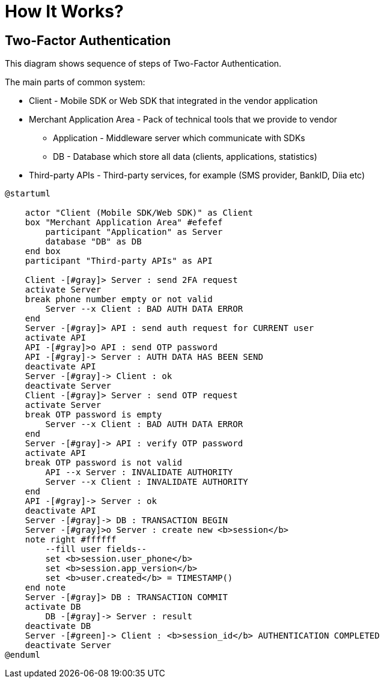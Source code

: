 = How It Works?

== Two-Factor Authentication

This diagram shows sequence of steps of Two-Factor Authentication.

The main parts of common system:

* Client - Mobile SDK or Web SDK that integrated in the vendor application
* Merchant Application Area - Pack of technical tools that we provide to vendor
** Application - Middleware server which communicate with SDKs
** DB - Database which store all data (clients, applications, statistics)
* Third-party APIs - Third-party services, for example (SMS provider, BankID, Diia etc)

[plantuml,format=svg,role=sequence]
----
@startuml

    actor "Client (Mobile SDK/Web SDK)" as Client
    box "Merchant Application Area" #efefef
        participant "Application" as Server
        database "DB" as DB
    end box
    participant "Third-party APIs" as API

    Client -[#gray]> Server : send 2FA request
    activate Server
    break phone number empty or not valid
        Server --x Client : BAD AUTH DATA ERROR
    end
    Server -[#gray]> API : send auth request for CURRENT user
    activate API
    API -[#gray]>o API : send OTP password
    API -[#gray]-> Server : AUTH DATA HAS BEEN SEND
    deactivate API
    Server -[#gray]-> Client : ok
    deactivate Server
    Client -[#gray]> Server : send OTP request
    activate Server
    break OTP password is empty
        Server --x Client : BAD AUTH DATA ERROR
    end
    Server -[#gray]-> API : verify OTP password
    activate API
    break OTP password is not valid
        API --x Server : INVALIDATE AUTHORITY
        Server --x Client : INVALIDATE AUTHORITY
    end
    API -[#gray]-> Server : ok
    deactivate API
    Server -[#gray]-> DB : TRANSACTION BEGIN
    Server -[#gray]>o Server : create new <b>session</b>
    note right #ffffff
        --fill user fields--
        set <b>session.user_phone</b>
        set <b>session.app_version</b>
        set <b>user.created</b> = TIMESTAMP()
    end note
    Server -[#gray]> DB : TRANSACTION COMMIT
    activate DB
        DB -[#gray]-> Server : result
    deactivate DB
    Server -[#green]-> Client : <b>session_id</b> AUTHENTICATION COMPLETED
    deactivate Server
@enduml
----